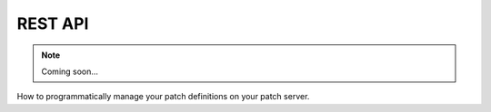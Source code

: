 REST API
========

.. note::

    Coming soon...

How to programmatically manage your patch definitions on your patch server.

